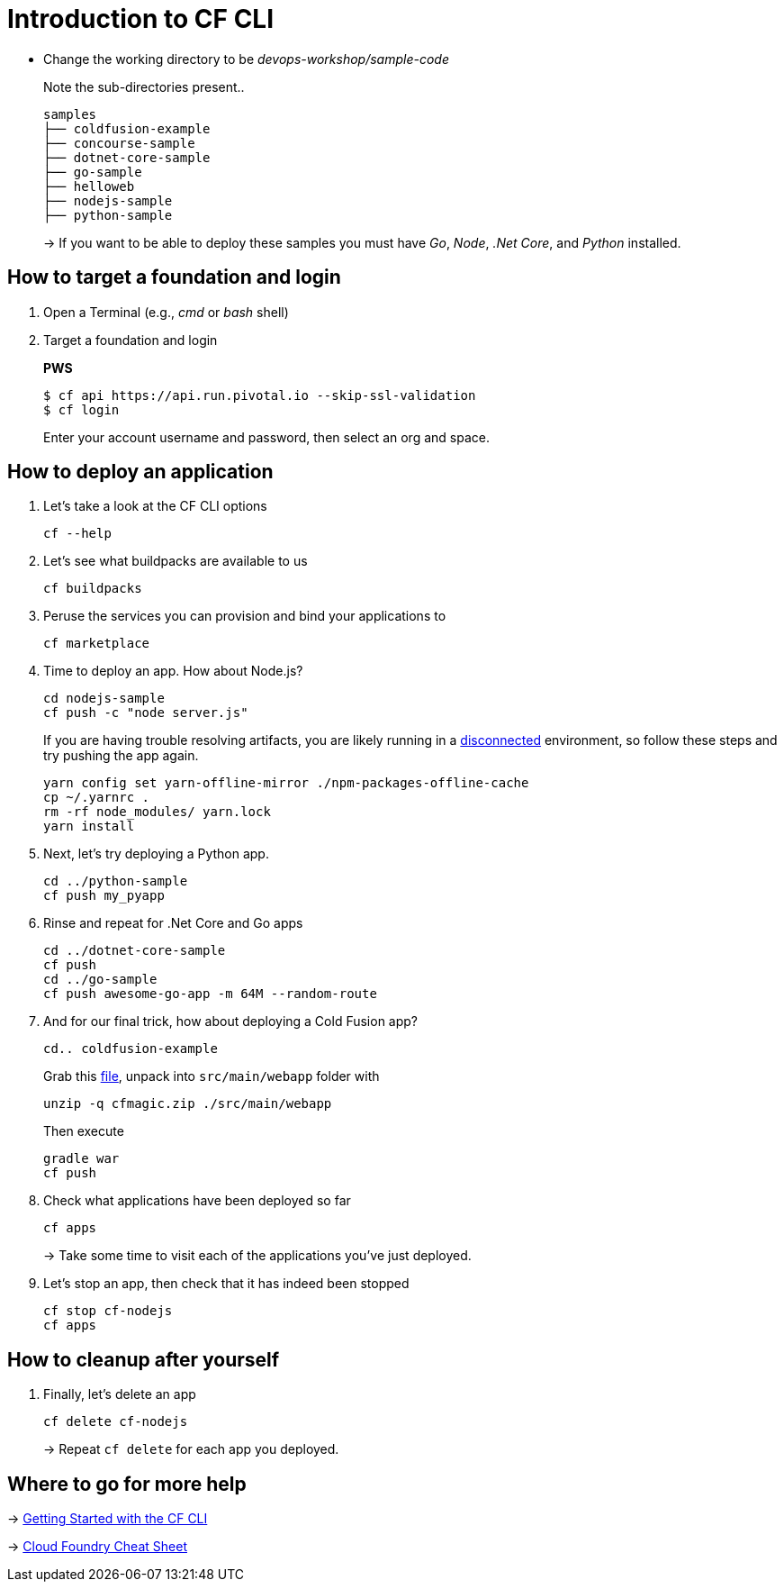 = Introduction to CF CLI

- Change the working directory to be _devops-workshop/sample-code_
+
Note the sub-directories present..
+
[source, bash]
---------------------------------------------------------------------
samples
├── coldfusion-example
├── concourse-sample
├── dotnet-core-sample
├── go-sample
├── helloweb
├── nodejs-sample
├── python-sample
---------------------------------------------------------------------
+
-> If you want to be able to deploy these samples you must have _Go_, _Node_, _.Net Core_, and _Python_ installed.

== How to target a foundation and login

. Open a Terminal (e.g., _cmd_ or _bash_ shell)

. Target a foundation and login
+
*PWS*
+
----
$ cf api https://api.run.pivotal.io --skip-ssl-validation
$ cf login
----
+
Enter your account username and password, then select an org and space.

== How to deploy an application

. Let's take a look at the CF CLI options
+
  cf --help

. Let's see what buildpacks are available to us
+
  cf buildpacks

. Peruse the services you can provision and bind your applications to
+
  cf marketplace
  
. Time to deploy an app. How about Node.js? 
+
  cd nodejs-sample
  cf push -c "node server.js"
+
If you are having trouble resolving artifacts, you are likely running in a https://docs.cloudfoundry.org/buildpacks/node/index.html#yarn_disconnected[disconnected] environment, so follow these steps and try pushing the app again.
+
  yarn config set yarn-offline-mirror ./npm-packages-offline-cache
  cp ~/.yarnrc .
  rm -rf node_modules/ yarn.lock
  yarn install
  
. Next, let's try deploying a Python app.
+
  cd ../python-sample
  cf push my_pyapp
  
. Rinse and repeat for .Net Core and Go apps
+
  cd ../dotnet-core-sample
  cf push
  cd ../go-sample
  cf push awesome-go-app -m 64M --random-route

. And for our final trick, how about deploying a Cold Fusion app?
+
  cd.. coldfusion-example
+
Grab this https://storage.googleapis.com/cphillipson-workshops/devops-workshop/devops-workshop-cfmagic.zip[file], unpack into `src/main/webapp` folder with
+
  unzip -q cfmagic.zip ./src/main/webapp
+
Then execute
+
  gradle war
  cf push
  
. Check what applications have been deployed so far
+
  cf apps
+
-> Take some time to visit each of the applications you've just deployed.

. Let's stop an app, then check that it has indeed been stopped
+
  cf stop cf-nodejs
  cf apps
  
== How to cleanup after yourself

. Finally, let's delete an app
+
  cf delete cf-nodejs
+  
-> Repeat `cf delete` for each app you deployed.

== Where to go for more help

-> https://docs.cloudfoundry.org/cf-cli/getting-started.html[Getting Started with the CF CLI]

-> http://www.appservgrid.com/refcards/refcards/dzonerefcards/rc207-010d-cloud-foundry.pdf[Cloud Foundry Cheat Sheet]

